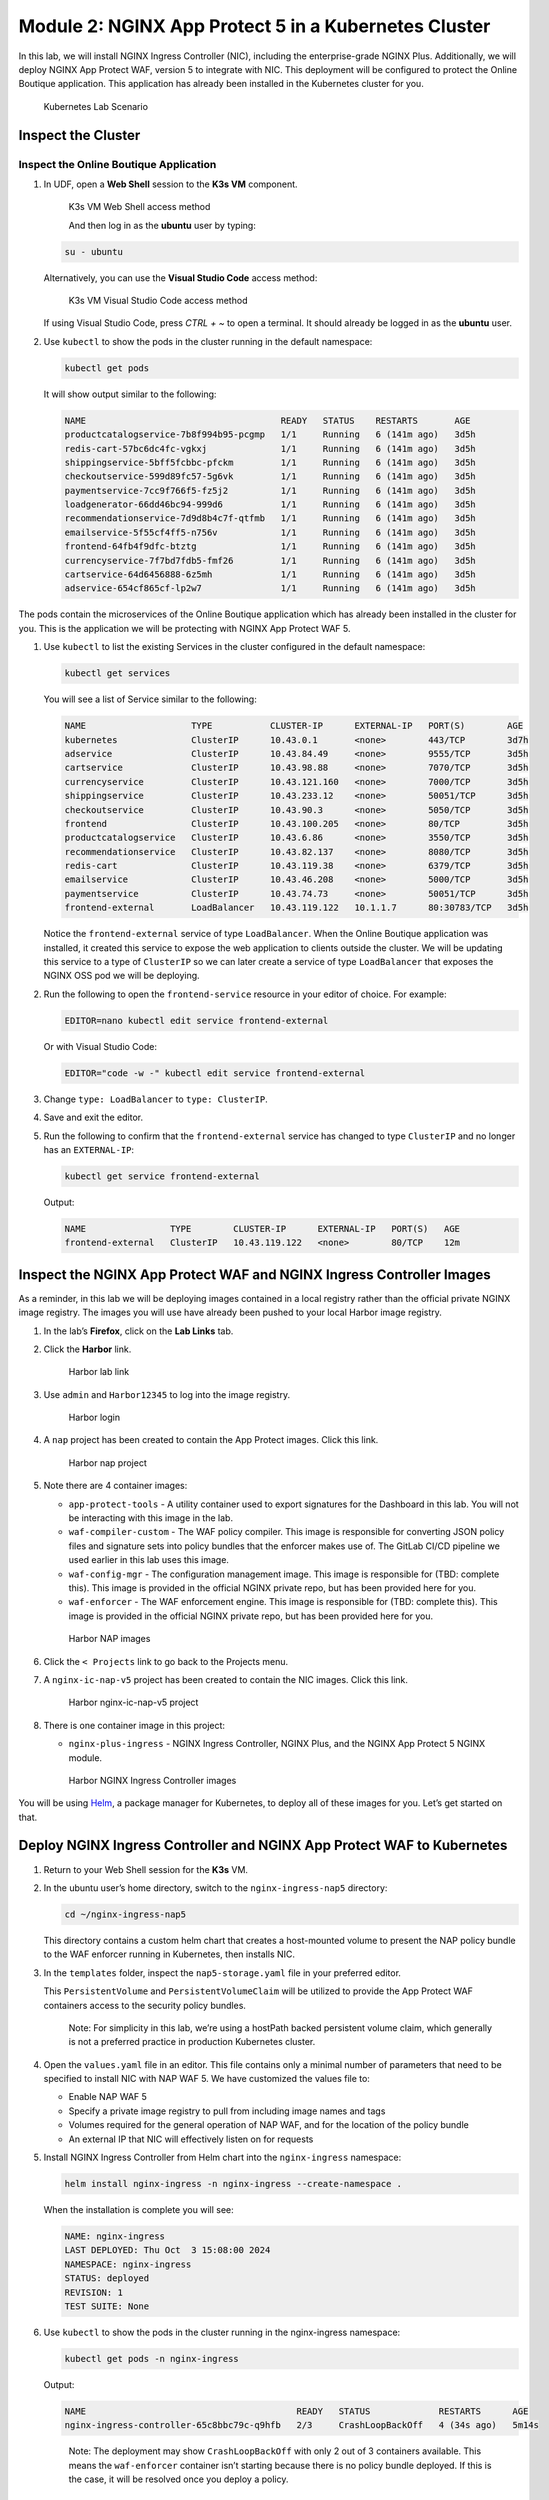 Module 2: NGINX App Protect 5 in a Kubernetes Cluster
-------------------------------------------

In this lab, we will install NGINX Ingress Controller (NIC), including
the enterprise-grade NGINX Plus. Additionally, we will deploy NGINX App
Protect WAF, version 5 to integrate with NIC. This deployment will be
configured to protect the Online Boutique application. This application
has already been installed in the Kubernetes cluster for you.

.. figure:: images/nap-waf-5-lab-k8s-only.png
   :alt: Kubernetes Lab Scenario

   Kubernetes Lab Scenario

Inspect the Cluster
~~~~~~~~~~~~~~~~~~~

Inspect the Online Boutique Application
^^^^^^^^^^^^^^^^^^^^^^^^^^^^^^^^^^^^^^^

1. In UDF, open a **Web Shell** session to the **K3s VM** component.

   .. figure:: images/k3s-vm-webshell-access.png
      :alt: K3s VM Web Shell access method

      K3s VM Web Shell access method

      And then log in as the **ubuntu** user by typing: 

   .. code:: shell

      su - ubuntu

   Alternatively, you can use the **Visual Studio Code** access method:

   .. figure:: images/k3s-vm-vscode-access.png
      :alt: K3s VM Web Shell access method

      K3s VM Visual Studio Code access method

   If using Visual Studio Code, press `CTRL + ~` to open a terminal. It should already be logged in as the **ubuntu** user.

2. Use ``kubectl`` to show the pods in the cluster running in the
   default namespace:

   .. code:: shell

      kubectl get pods

   It will show output similar to the following:

   .. code:: shell

      NAME                                     READY   STATUS    RESTARTS       AGE
      productcatalogservice-7b8f994b95-pcgmp   1/1     Running   6 (141m ago)   3d5h
      redis-cart-57bc6dc4fc-vgkxj              1/1     Running   6 (141m ago)   3d5h
      shippingservice-5bff5fcbbc-pfckm         1/1     Running   6 (141m ago)   3d5h
      checkoutservice-599d89fc57-5g6vk         1/1     Running   6 (141m ago)   3d5h
      paymentservice-7cc9f766f5-fz5j2          1/1     Running   6 (141m ago)   3d5h
      loadgenerator-66dd46bc94-999d6           1/1     Running   6 (141m ago)   3d5h
      recommendationservice-7d9d8b4c7f-qtfmb   1/1     Running   6 (141m ago)   3d5h
      emailservice-5f55cf4ff5-n756v            1/1     Running   6 (141m ago)   3d5h
      frontend-64fb4f9dfc-btztg                1/1     Running   6 (141m ago)   3d5h
      currencyservice-7f7bd7fdb5-fmf26         1/1     Running   6 (141m ago)   3d5h
      cartservice-64d6456888-6z5mh             1/1     Running   6 (141m ago)   3d5h
      adservice-654cf865cf-lp2w7               1/1     Running   6 (141m ago)   3d5h

The pods contain the microservices of the Online Boutique application
which has already been installed in the cluster for you. This is the
application we will be protecting with NGINX App Protect WAF 5.

1. Use ``kubectl`` to list the existing Services in the cluster
   configured in the default namespace:

   .. code:: shell

      kubectl get services

   You will see a list of Service similar to the following:

   .. code:: shell

      NAME                    TYPE           CLUSTER-IP      EXTERNAL-IP   PORT(S)        AGE
      kubernetes              ClusterIP      10.43.0.1       <none>        443/TCP        3d7h
      adservice               ClusterIP      10.43.84.49     <none>        9555/TCP       3d5h
      cartservice             ClusterIP      10.43.98.88     <none>        7070/TCP       3d5h
      currencyservice         ClusterIP      10.43.121.160   <none>        7000/TCP       3d5h
      shippingservice         ClusterIP      10.43.233.12    <none>        50051/TCP      3d5h
      checkoutservice         ClusterIP      10.43.90.3      <none>        5050/TCP       3d5h
      frontend                ClusterIP      10.43.100.205   <none>        80/TCP         3d5h
      productcatalogservice   ClusterIP      10.43.6.86      <none>        3550/TCP       3d5h
      recommendationservice   ClusterIP      10.43.82.137    <none>        8080/TCP       3d5h
      redis-cart              ClusterIP      10.43.119.38    <none>        6379/TCP       3d5h
      emailservice            ClusterIP      10.43.46.208    <none>        5000/TCP       3d5h
      paymentservice          ClusterIP      10.43.74.73     <none>        50051/TCP      3d5h
      frontend-external       LoadBalancer   10.43.119.122   10.1.1.7      80:30783/TCP   3d5h

   Notice the ``frontend-external`` service of type ``LoadBalancer``.
   When the Online Boutique application was installed, it created this
   service to expose the web application to clients outside the cluster.
   We will be updating this service to a type of ``ClusterIP`` so we can
   later create a service of type ``LoadBalancer`` that exposes the
   NGINX OSS pod we will be deploying.

2. Run the following to open the ``frontend-service`` resource in your editor of choice.
   For example:

   .. code:: shell

      EDITOR=nano kubectl edit service frontend-external

   Or with Visual Studio Code: 

   .. code:: shell

      EDITOR="code -w -" kubectl edit service frontend-external

3. Change ``type: LoadBalancer`` to ``type: ClusterIP``.

4. Save and exit the editor.

5. Run the following to confirm that the ``frontend-external`` service
   has changed to type ``ClusterIP`` and no longer has an
   ``EXTERNAL-IP``:

   .. code:: shell

      kubectl get service frontend-external

   Output:

   .. code:: shell

      NAME                TYPE        CLUSTER-IP      EXTERNAL-IP   PORT(S)   AGE
      frontend-external   ClusterIP   10.43.119.122   <none>        80/TCP    12m

Inspect the NGINX App Protect WAF and NGINX Ingress Controller Images
~~~~~~~~~~~~~~~~~~~~~~~~~~~~~~~~~~~~~~~~~~~~~~~~~~~~~~~~~~~~~~~~~~~~~

As a reminder, in this lab we will be deploying images contained in a
local registry rather than the official private NGINX image registry.
The images you will use have already been pushed to your local Harbor
image registry.

1. In the lab’s **Firefox**, click on the **Lab Links** tab.

2. Click the **Harbor** link.

   .. figure:: images/harbor-lab-link.png
      :alt: Harbor lab link

      Harbor lab link

3. Use ``admin`` and ``Harbor12345`` to log into the image registry.

   .. figure:: images/harbor-login.png
      :alt: Harbor login

      Harbor login

4. A ``nap`` project has been created to contain the App Protect images.
   Click this link.

   .. figure:: images/harbor-nap-project.png
      :alt: Harbor nap project

      Harbor nap project

5. Note there are 4 container images:

   -  ``app-protect-tools`` - A utility container used to export
      signatures for the Dashboard in this lab. You will not be
      interacting with this image in the lab.
   -  ``waf-compiler-custom`` - The WAF policy compiler. This image is
      responsible for converting JSON policy files and signature sets
      into policy bundles that the enforcer makes use of. The GitLab
      CI/CD pipeline we used earlier in this lab uses this image.
   -  ``waf-config-mgr`` - The configuration management image. This
      image is responsible for (TBD: complete this). This image is
      provided in the official NGINX private repo, but has been provided
      here for you.
   -  ``waf-enforcer`` - The WAF enforcement engine. This image is
      responsible for (TBD: complete this). This image is provided in
      the official NGINX private repo, but has been provided here for
      you.

   .. figure:: images/harbor-nap-images.png
      :alt: Harbor NAP images

      Harbor NAP images

6. Click the ``< Projects`` link to go back to the Projects menu.

7. A ``nginx-ic-nap-v5`` project has been created to contain the NIC
   images. Click this link.

   .. figure:: images/harbor-nginx-ic-nap-v5-project.png
      :alt: Harbor nginx-ic-nap-v5 project

      Harbor nginx-ic-nap-v5 project

8. There is one container image in this project:

   -  ``nginx-plus-ingress`` - NGINX Ingress Controller, NGINX Plus, and
      the NGINX App Protect 5 NGINX module.

   .. figure:: images/harbor-nginx-ic-nap-v5-images.png
      :alt: Harbor NGINX Ingress Controller images

      Harbor NGINX Ingress Controller images

You will be using `Helm <https://helm.sh/>`__, a package manager for
Kubernetes, to deploy all of these images for you. Let’s get started on
that.

Deploy NGINX Ingress Controller and NGINX App Protect WAF to Kubernetes
~~~~~~~~~~~~~~~~~~~~~~~~~~~~~~~~~~~~~~~~~~~~~~~~~~~~~~~~~~~~~~~~~~~~~~~

1. Return to your Web Shell session for the **K3s** VM.

2. In the ubuntu user’s home directory, switch to the
   ``nginx-ingress-nap5`` directory:

   .. code:: shell

      cd ~/nginx-ingress-nap5

   This directory contains a custom helm chart that creates a
   host-mounted volume to present the NAP policy bundle to the WAF
   enforcer running in Kubernetes, then installs NIC.

3. In the ``templates`` folder, inspect the ``nap5-storage.yaml`` file
   in your preferred editor.

   This ``PersistentVolume`` and ``PersistentVolumeClaim`` will be
   utilized to provide the App Protect WAF containers access to the
   security policy bundles.

      Note: For simplicity in this lab, we’re using a hostPath backed
      persistent volume claim, which generally is not a preferred
      practice in production Kubernetes cluster.

4. Open the ``values.yaml`` file in an editor. This file contains only a
   minimal number of parameters that need to be specified to install NIC
   with NAP WAF 5. We have customized the values file to:

   -  Enable NAP WAF 5
   -  Specify a private image registry to pull from including image
      names and tags
   -  Volumes required for the general operation of NAP WAF, and for the
      location of the policy bundle
   -  An external IP that NIC will effectively listen on for requests

5. Install NGINX Ingress Controller from Helm chart into the
   ``nginx-ingress`` namespace:

   .. code:: shell

      helm install nginx-ingress -n nginx-ingress --create-namespace .

   When the installation is complete you will see:

   .. code:: shell

      NAME: nginx-ingress
      LAST DEPLOYED: Thu Oct  3 15:08:00 2024
      NAMESPACE: nginx-ingress
      STATUS: deployed
      REVISION: 1
      TEST SUITE: None

6. Use ``kubectl`` to show the pods in the cluster running in the
   nginx-ingress namespace:

   .. code:: shell

      kubectl get pods -n nginx-ingress

   Output:

   .. code:: shell

      NAME                                        READY   STATUS             RESTARTS      AGE
      nginx-ingress-controller-65c8bbc79c-q9hfb   2/3     CrashLoopBackOff   4 (34s ago)   5m14s

   ..

      Note: The deployment may show ``CrashLoopBackOff`` with only 2 out
      of 3 containers available. This means the ``waf-enforcer``
      container isn’t starting because there is no policy bundle
      deployed. If this is the case, it will be resolved once you deploy
      a policy.

Deploy a Virtual Server Resource
~~~~~~~~~~~~~~~~~~~~~~~~~~~~~~~~

NIC includes a custom resource called a ``VirtualServer`` that we will
use to route traffic to the Online Boutique application, while
protecting it with NAP WAF.

1. Change to the home directory:

   .. code:: shell

      cd ~

2. Create a file called ``vs-online-boutique.yaml`` with the following
   contents:

   .. code:: yaml

      apiVersion: k8s.nginx.org/v1
      kind: VirtualServer
      metadata:
        name: vs-online-boutique
      spec:
        host: k3s.f5demos.com
        tls:
          secret: nginx-tls
        policies:
          - name: waf-policy
        upstreams:
          - name: online-boutique
            service: frontend-external
            port: 80
            tls:
              enable: false
        routes:
          - path: /
            action:
              pass: online-boutique

   This resource will route all requests to **k3s.f5demos.com** to the
   Online Boutique application. Note that a tls secret and waf policy
   are attached. The tls secret has already been created for you. You
   will build the waf policy next.

3. Save the file.

4. Create a file called ``waf-policy.yaml`` with the following contents:

   .. code:: yaml

      apiVersion: k8s.nginx.org/v1
      kind: Policy
      metadata:
        name: waf-policy
      spec:
        waf:
          enable: true
          apBundle: "nap5_policy.tgz"
          securityLogs:
            - enable: true
              apLogBundle: "nap5_log_profile.tgz"
              logDest: "syslog:server=10.1.1.9:8515"

5. Save the file.

6. Deploy the ``Policy`` and ``VirtualServer`` resources to the default
   namespace:

   .. code:: shell

      kubectl apply -f waf-policy.yaml -f vs-online-boutique.yaml

   The output of this command should be the following:

   .. code:: shell

      policy.k8s.nginx.org/waf-policy created
      virtualserver.k8s.nginx.org/online-boutique created

Verify Deployment
~~~~~~~~~~~~~~~~~

1. Check the status of the deployment:

   .. code:: shell

      kubectl get virtualserver vs-online-boutique

   If successfully deployed, you should see an output similar to the
   following:

   .. code:: shell

      NAME                 STATE   HOST              IP         PORTS      AGE
      vs-online-boutique   Valid   k3s.f5demos.com   10.1.1.7   [80,443]   27s

   You might need to wait a few minutes for the virtual server to get an IP address.
 
2. Now that our Virtual Server and NAP WAF policy are deployed, let’s
   revisit the health of the pods in the NIC deployment:

   .. code:: shell

      kubectl get pods -n nginx-ingress

   Output:

   .. code:: shell

      NAME                                        READY   STATUS    RESTARTS        AGE
      nginx-ingress-controller-65c8bbc79c-6bx8d   3/3     Running   3 (9m27s ago)   12m

   Note that all 3 containers in the NIC deployment are running.

Test the Online Boutique Application
~~~~~~~~~~~~~~~~~~~~~~~~~~~~~~~~~~~~

1. In the lab’s **Firefox**, click on the **Lab Links** tab.

2. Click the **NAP 5 Kubernetes** link.

   .. figure:: images/k8s-lab-link.png
      :alt: Kubernetes lab link

      Kubernetes lab link

   The Online Boutique application will display.

   .. figure:: images/online-boutique.png
      :alt: Online Boutique application

      Online Boutique application

3. Append ``//etc/passwd`` to the URL and press enter to trigger an
   execution attempt violation.

4. You should be presented with the block page we customized earlier in
   the lab. *Why?* Because the GitLab CI/CD pipeline compiled the policy
   and deployed it to both the VM-based and NIC w/App Protect 5
   instances earlier in this lab.

View Security Events of the Online Boutique Application
~~~~~~~~~~~~~~~~~~~~~~~~~~~~~~~~~~~~~~~~~~~~~~~~~~~~~~~

1. In the lab’s **Firefox**, click on **Grafana Dashboard** tab.

2. Navigate to the **NGINX NAP Main
   Dashboard**.

   .. figure:: images/dashboard-browse.png
      :alt: Grafana time filter dialog

   .. figure:: images/dashboard-general-nav.png
      :alt: Grafana time filter dialog

3. Click the time range button up in the top right portion of the
   screen, select **Last 5 minutes**, then click the refresh icon just
   to the right of it.

   .. figure:: images/dashboard-time-filter.png
      :alt: Grafana time filter dialog

4. Scroll down the dashboard and you should see the new attack attempts.

   .. figure:: images/dashboard-execution-sigs.png
      :alt: Grafana execution attempt signatures

OPTIONAL - Modify the Security Policy
~~~~~~~~~~~~~~~~~~~~~~~~~~~~~~~~~~~~~

If time permits, go back into GitLab and make a valid change of your
choosing to the security policy. The policy will be compiled, deployed
to the host file system of the k3s cluster, and will trigger a restart
of the deployment rollout for you.

Summary
~~~~~~~

This lab provided you a brief introduction to the value of NGINX App
Protect 5, as well as multiple deployment options. For more information
about NGINX App Protect 5 including additional deployment scenarios,
consult the `official
documentation <https://docs.nginx.com/nginx-app-protect-waf/>`__ once
generally available.
